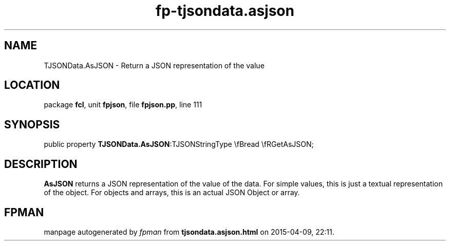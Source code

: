 .\" file autogenerated by fpman
.TH "fp-tjsondata.asjson" 3 "2014-03-14" "fpman" "Free Pascal Programmer's Manual"
.SH NAME
TJSONData.AsJSON - Return a JSON representation of the value
.SH LOCATION
package \fBfcl\fR, unit \fBfpjson\fR, file \fBfpjson.pp\fR, line 111
.SH SYNOPSIS
public property  \fBTJSONData.AsJSON\fR:TJSONStringType \\fBread \\fRGetAsJSON;
.SH DESCRIPTION
\fBAsJSON\fR returns a JSON representation of the value of the data. For simple values, this is just a textual representation of the object. For objects and arrays, this is an actual JSON Object or array.


.SH FPMAN
manpage autogenerated by \fIfpman\fR from \fBtjsondata.asjson.html\fR on 2015-04-09, 22:11.

